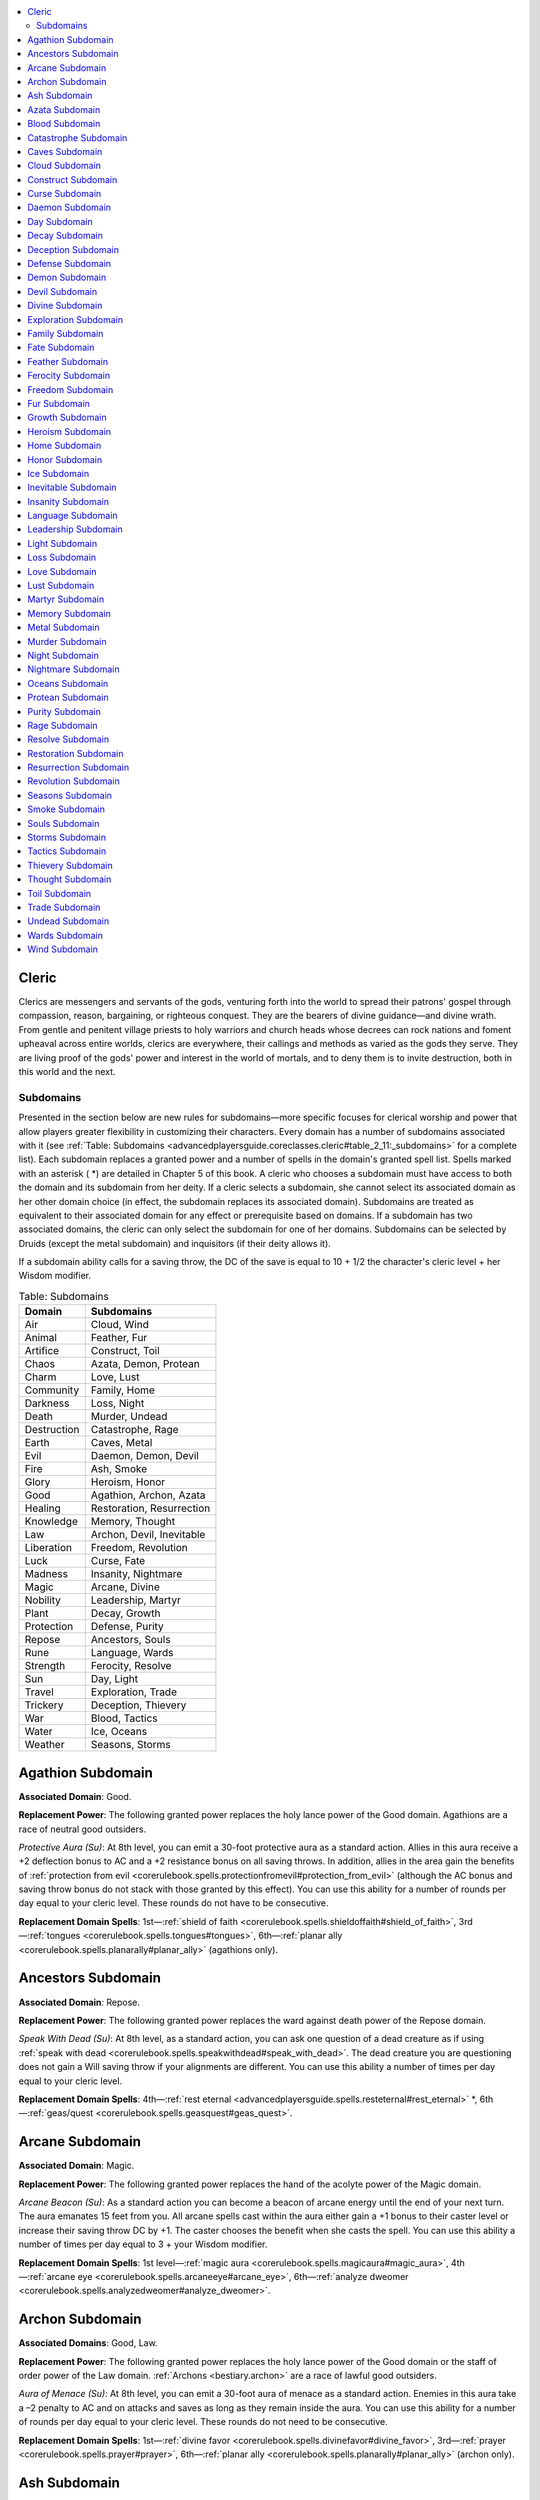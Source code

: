 
.. _`advancedplayersguide.coreclasses.cleric`:

.. contents:: \ 

.. _`advancedplayersguide.coreclasses.cleric#cleric`:

Cleric
*******

Clerics are messengers and servants of the gods, venturing forth into the world to spread their patrons' gospel through compassion, reason, bargaining, or righteous conquest. They are the bearers of divine guidance—and divine wrath. From gentle and penitent village priests to holy warriors and church heads whose decrees can rock nations and foment upheaval across entire worlds, clerics are everywhere, their callings and methods as varied as the gods they serve. They are living proof of the gods' power and interest in the world of mortals, and to deny them is to invite destruction, both in this world and the next.

.. _`advancedplayersguide.coreclasses.cleric#subdomains`:

Subdomains
###########

Presented in the section below are new rules for subdomains—more specific focuses for clerical worship and power that allow players greater flexibility in customizing their characters. Every domain has a number of subdomains associated with it (see :ref:`Table: Subdomains <advancedplayersguide.coreclasses.cleric#table_2_11:_subdomains>`\  for a complete list). Each subdomain replaces a granted power and a number of spells in the domain's granted spell list. Spells marked with an asterisk ( \*) are detailed in Chapter 5 of this book. A cleric who chooses a subdomain must have access to both the domain and its subdomain from her deity. If a cleric selects a subdomain, she cannot select its associated domain as her other domain choice (in effect, the subdomain replaces its associated domain). Subdomains are treated as equivalent to their associated domain for any effect or prerequisite based on domains. If a subdomain has two associated domains, the cleric can only select the subdomain for one of her domains. Subdomains can be selected by Druids (except the metal subdomain) and inquisitors (if their deity allows it).

If a subdomain ability calls for a saving throw, the DC of the save is equal to 10 + 1/2 the character's cleric level + her Wisdom modifier.

.. _`advancedplayersguide.coreclasses.cleric#table_2_11:_subdomains`:

.. list-table:: Table:  Subdomains
   :header-rows: 1
   :class: contrast-reading-table
   :widths: auto

   * - Domain
     - Subdomains
   * - Air
     - Cloud, Wind
   * - Animal
     - Feather, Fur
   * - Artifice
     - Construct, Toil
   * - Chaos
     - Azata, Demon, Protean
   * - Charm
     - Love, Lust
   * - Community
     - Family, Home
   * - Darkness
     - Loss, Night
   * - Death
     - Murder, Undead
   * - Destruction
     - Catastrophe, Rage
   * - Earth
     - Caves, Metal
   * - Evil
     - Daemon, Demon, Devil
   * - Fire
     - Ash, Smoke
   * - Glory
     - Heroism, Honor
   * - Good
     - Agathion, Archon, Azata
   * - Healing
     - Restoration, Resurrection
   * - Knowledge
     - Memory, Thought
   * - Law
     - Archon, Devil, Inevitable
   * - Liberation
     - Freedom, Revolution
   * - Luck
     - Curse, Fate
   * - Madness
     - Insanity, Nightmare
   * - Magic
     - Arcane, Divine
   * - Nobility
     - Leadership, Martyr
   * - Plant
     - Decay, Growth
   * - Protection
     - Defense, Purity
   * - Repose
     - Ancestors, Souls
   * - Rune
     - Language, Wards
   * - Strength
     - Ferocity, Resolve
   * - Sun
     - Day, Light
   * - Travel
     - Exploration, Trade
   * - Trickery
     - Deception, Thievery
   * - War
     - Blood, Tactics
   * - Water
     - Ice, Oceans
   * - Weather
     - Seasons, Storms

.. _`advancedplayersguide.coreclasses.cleric#agathion_subdomain`:

Agathion Subdomain
*******************

\ **Associated Domain**\ : Good.

\ **Replacement Power**\ : The following granted power replaces the holy lance power of the Good domain. Agathions are a race of neutral good outsiders.

.. _`advancedplayersguide.coreclasses.cleric#protective_aura`:

\ *Protective Aura (Su)*\ : At 8th level, you can emit a 30-foot protective aura as a standard action. Allies in this aura receive a +2 deflection bonus to AC and a +2 resistance bonus on all saving throws. In addition, allies in the area gain the benefits of :ref:`protection from evil <corerulebook.spells.protectionfromevil#protection_from_evil>`\  (although the AC bonus and saving throw bonus do not stack with those granted by this effect). You can use this ability for a number of rounds per day equal to your cleric level. These rounds do not have to be consecutive.

\ **Replacement Domain Spells**\ : 1st—:ref:`shield of faith <corerulebook.spells.shieldoffaith#shield_of_faith>`\ , 3rd—:ref:`tongues <corerulebook.spells.tongues#tongues>`\ , 6th—:ref:`planar ally <corerulebook.spells.planarally#planar_ally>`\  (agathions only).

.. _`advancedplayersguide.coreclasses.cleric#ancestors_subdomain`:

Ancestors Subdomain
********************

\ **Associated Domain**\ : Repose.

\ **Replacement Power**\ : The following granted power replaces the ward against death power of the Repose domain.

.. _`advancedplayersguide.coreclasses.cleric#speak_with_dead`:

\ *Speak With Dead (Su)*\ : At 8th level, as a standard action, you can ask one question of a dead creature as if using :ref:`speak with dead <corerulebook.spells.speakwithdead#speak_with_dead>`\ . The dead creature you are questioning does not gain a Will saving throw if your alignments are different. You can use this ability a number of times per day equal to your cleric level.

\ **Replacement Domain Spells**\ : 4th—:ref:`rest eternal <advancedplayersguide.spells.resteternal#rest_eternal>`\  \*, 6th—:ref:`geas/quest <corerulebook.spells.geasquest#geas_quest>`\ .

.. _`advancedplayersguide.coreclasses.cleric#arcane_subdomain`:

Arcane Subdomain
*****************

\ **Associated Domain**\ : Magic.

\ **Replacement Power**\ : The following granted power replaces the hand of the acolyte power of the Magic domain.

.. _`advancedplayersguide.coreclasses.cleric#arcane_beacon`:

\ *Arcane Beacon (Su)*\ : As a standard action you can become a beacon of arcane energy until the end of your next turn. The aura emanates 15 feet from you. All arcane spells cast within the aura either gain a +1 bonus to their caster level or increase their saving throw DC by +1. The caster chooses the benefit when she casts the spell. You can use this ability a number of times per day equal to 3 + your Wisdom modifier. 

\ **Replacement Domain Spells**\ : 1st level—:ref:`magic aura <corerulebook.spells.magicaura#magic_aura>`\ , 4th—:ref:`arcane eye <corerulebook.spells.arcaneeye#arcane_eye>`\ , 6th—:ref:`analyze dweomer <corerulebook.spells.analyzedweomer#analyze_dweomer>`\ .

.. _`advancedplayersguide.coreclasses.cleric#archon_subdomain`:

Archon Subdomain
*****************

\ **Associated Domains**\ : Good, Law.

\ **Replacement Power**\ : The following granted power replaces the holy lance power of the Good domain or the staff of order power of the Law domain. :ref:`Archons <bestiary.archon>`\  are a race of lawful good outsiders.

.. _`advancedplayersguide.coreclasses.cleric#aura_of_menace`:

\ *Aura of Menace (Su)*\ : At 8th level, you can emit a 30-foot aura of menace as a standard action. Enemies in this aura take a –2 penalty to AC and on attacks and saves as long as they remain inside the aura. You can use this ability for a number of rounds per day equal to your cleric level. These rounds do not need to be consecutive.

\ **Replacement Domain Spells**\ : 1st—:ref:`divine favor <corerulebook.spells.divinefavor#divine_favor>`\ , 3rd—:ref:`prayer <corerulebook.spells.prayer#prayer>`\ , 6th—:ref:`planar ally <corerulebook.spells.planarally#planar_ally>`\  (archon only).

.. _`advancedplayersguide.coreclasses.cleric#ash_subdomain`:

Ash Subdomain
**************

\ **Associated Domain**\ : Fire.

\ **Replacement Power**\ : The following granted power replaces the fire resistance power of the Fire domain.

.. _`advancedplayersguide.coreclasses.cleric#wall_of_ashes`:

\ *Wall of Ashes (Su)*\ : At 8th level, you can create a wall of swirling ashes anywhere within 100 feet. This wall is up to 20 feet high and up to 10 feet long per cleric level you possess. The wall of ash blocks line of sight, and any creature passing through it must make a Fortitude save or be blinded for 1d4 rounds. The wall of ash reveals invisible creatures that are inside it or adjacent to it, although they become invisible again if they move away from the wall. You can use this ability for a number of minutes per day equal to your cleric level, but these minutes do not need to be consecutive.

\ **Replacement Domain Spells**\ : 7th—:ref:`disintegrate <corerulebook.spells.disintegrate#disintegrate>`\ , 9th—:ref:`fiery body <advancedplayersguide.spells.fierybody#fiery_body>`\  \*.

.. _`advancedplayersguide.coreclasses.cleric#azata_subdomain`:

Azata Subdomain
****************

\ **Associated Domains**\ : Chaos, Good.

\ **Replacement Power**\ : The following granted power replaces the touch of chaos power of the Chaos domain or the touch of good power of the Good domain. :ref:`Azatas <bestiary.azata>`\  are a race of chaotic good outsiders.

.. _`advancedplayersguide.coreclasses.cleric#elysiums_call`:

\ *Elysium's Call (Su)*\ : With a touch, you can imbue creatures with the spirit of Elysium, lifting their spirits and freeing them from bonds. The creatures touched can immediately reroll any failed saving throws against spells and spell-like abilities of the enchantment (charm) and enchantment (compulsion) subschools. In addition, targets receive a +2 sacred bonus on such saving throws and a +2 sacred bonus on CMB checks to escape a grapple. Finally, targets can ignore up to 5 feet of difficult terrain each round, as if they had the :ref:`Nimble Moves <corerulebook.feats#nimble_moves>`\  feat. These bonuses last for a number of rounds equal to 1/2 your cleric level (minimum 1), although the saving throw reroll only applies when the creature is touched. You can use this ability for a number of rounds per day equal to 3 + your Wisdom modifier. 

\ **Replacement Domain Spells**\ : 1st—:ref:`expeditious retreat <corerulebook.spells.expeditiousretreat#expeditious_retreat>`\ , 3rd—:ref:`fly <corerulebook.spells.fly>`\ , 6th—:ref:`planar ally <corerulebook.spells.planarally#planar_ally>`\  (azata only).

.. _`advancedplayersguide.coreclasses.cleric#blood_subdomain`:

Blood Subdomain
****************

\ **Associated Domain**\ : War.

\ **Replacement Power**\ : The following granted power replaces the weapon master power of the War domain.

.. _`advancedplayersguide.coreclasses.cleric#wounding_blade`:

:ref:`Wounding <corerulebook.magicitems.weapons#wounding>`\  Blade (Su): At 8th level, you can give a weapon that you touch the :ref:`wounding <corerulebook.magicitems.weapons#wounding>`\  special weapon quality for a number of rounds equal to 1/2 your cleric level. You can use this ability once per day at 8th level, and an additional time per day for every four levels beyond 8th.

\ **Replacement Domain Spells**\ : 3rd—:ref:`vampiric touch <corerulebook.spells.vampirictouch#vampiric_touch>`\ , 5th—:ref:`wall of thorns <corerulebook.spells.wallofthorns#wall_of_thorns>`\ , 7th—:ref:`inflict serious wounds (mass) <corerulebook.spells.inflictseriouswounds#inflict_serious_wounds_mass>`\ .

.. _`advancedplayersguide.coreclasses.cleric#catastrophe_subdomain`:

Catastrophe Subdomain
**********************

\ **Associated Domain**\ : Destruction.

\ **Replacement Power**\ : The following granted power replaces the destructive aura power of the Destruction domain.

.. _`advancedplayersguide.coreclasses.cleric#deadly_weather`:

\ *Deadly Weather (Su)*\ : At 8th level, you can unleash a furious call to the heavens, summoning forth an ever-changing storm of destruction for a number of rounds per day equal to your cleric level. This storm has a radius of 5 feet per cleric level. Each round, the storm has one of the following effects: driving rain (–4 on all :ref:`Perception <corerulebook.skills.perception#perception>`\  checks and ranged attack rolls), howling winds (–8 on :ref:`Fly <corerulebook.skills.fly#fly>`\  skill checks and ranged attack rolls), heavy snow (all terrain is considered difficult), or lightning bolt (as :ref:`call lightning <corerulebook.spells.calllightning#call_lightning>`\ ). Other effects depending on the weather might also apply (at the GM's discretion). You choose which effect takes place each round, but no effect may be repeated on the following round. These rounds do not need to be consecutive.

\ **Replacement Domain Spells**\ : 2nd—:ref:`gust of wind <corerulebook.spells.gustofwind#gust_of_wind>`\ , 3rd—:ref:`call lightning <corerulebook.spells.calllightning#call_lightning>`\ , 7th—:ref:`control weather <corerulebook.spells.controlweather#control_weather>`\ .

.. _`advancedplayersguide.coreclasses.cleric#caves_subdomain`:

Caves Subdomain
****************

\ **Associated Domain**\ : Earth.

\ **Replacement Power**\ : The following granted power replaces the acid resistance power of the Earth domain.

.. _`advancedplayersguide.coreclasses.cleric#tunnel_runner`:

\ *Tunnel Runner (Su)*\ : At 8th level, you can move through tunnels and caves with ease. Activating this ability is a standard action. You can move across any stone surface as if under the effects of :ref:`spider climb <corerulebook.spells.spiderclimb#spider_climb>`\ . You can also see very well in darkness, gaining darkvision out to a range of 60 feet. If you already possess darkvision, extend the range by 60 feet. While underground, you also gain an insight bonus equal to your cleric level on :ref:`Stealth <corerulebook.skills.stealth#stealth>`\  skill checks and an insight bonus equal to your Wisdom modifier on initiative checks. You can use this ability for 1 minute per day per cleric level you possess. These minutes do not need to be consecutive, but they must be spent in 1-minute increments.

\ **Replacement Domain Spells**\ : 2nd—:ref:`create pit \ <advancedplayersguide.spells.createpit#create_pit>`\ , 3rd—:ref:`spiked pit <advancedplayersguide.spells.spikedpit#spiked_pit>`\  \*, 6th—:ref:`hungry pit \ <advancedplayersguide.spells.hungrypit#hungry_pit>`\ . 

.. _`advancedplayersguide.coreclasses.cleric#cloud_subdomain`:

Cloud Subdomain
****************

\ **Associated Domain**\ : Air.

\ **Replacement Power**\ : The following granted power replaces the electricity resistance power of the Air domain.

.. _`advancedplayersguide.coreclasses.cleric#thundercloud`:

\ *Thundercloud (Su)*\ : At 8th level, you can, as a standard action, summon a storm cloud. This power functions as :ref:`fog cloud <corerulebook.spells.fogcloud>`\  except that creatures inside the cloud are deafened and take 2d6 points of electricity damage each round from the flashes of thunder and lightning. Once created, you can concentrate on the cloud to move it up to 30 feet each round. You can use this ability for a number of rounds per day equal to your cleric level. These rounds do not need to be consecutive.

\ **Replacement Domain Spells**\ : 4th—:ref:`solid fog <corerulebook.spells.solidfog#solid_fog>`\ , 9th—:ref:`storm of vengeance <corerulebook.spells.stormofvengeance#storm_of_vengeance>`\ .

.. _`advancedplayersguide.coreclasses.cleric#construct_subdomain`:

Construct Subdomain
********************

\ **Associated Domain**\ : Artifice.

\ **Replacement Power**\ : The following granted power replaces the dancing weapon power of the Artifice domain.

.. _`advancedplayersguide.coreclasses.cleric#animate_servant`:

\ *Animate Servant (Su)*\ : At 8th level, as a standard action, you can give life to inanimate objects. This ability functions as :ref:`animate objects <corerulebook.spells.animateobjects#animate_objects>`\  using your cleric level as the caster level. You can use this ability once per day at 8th level, and one additional time per day for every four levels beyond 8th.

\ **Replacement Domain Spells**\ : 7th—:ref:`limited wish <corerulebook.spells.limitedwish#limited_wish>`\ , 8th—:ref:`polymorph any object <corerulebook.spells.polymorphanyobject#polymorph_any_object>`\ . 

.. _`advancedplayersguide.coreclasses.cleric#curse_subdomain`:

Curse Subdomain
****************

\ **Associated Domain**\ : Luck.

\ **Replacement Power**\ : The following granted power replaces the bit of luck power of the Luck domain.

.. _`advancedplayersguide.coreclasses.cleric#malign_eye`:

\ *Malign Eye (Su)*\ : As a standard action, you can afflict one target within 30 feet with your malign eye, causing it to take a –2 penalty on all saving throws against your spells. The effect lasts for 1 minute or until the target hits you with an attack. You can use this ability for a number of times per day equal to 3 + your Wisdom modifier.

\ **Replacement Domain Spells**\ : 1st level—:ref:`bane <corerulebook.magicitems.weapons#weapons_bane>`\ , 3rd—:ref:`bestow curse <corerulebook.spells.bestowcurse#bestow_curse>`\ , 6th—:ref:`eyebite <corerulebook.spells.eyebite#eyebite>`\ .

.. _`advancedplayersguide.coreclasses.cleric#daemon_subdomain`:

Daemon Subdomain
*****************

\ **Associated Domain**\ : Evil.

\ **Replacement Power**\ : The following granted power replaces the scythe of evil power of the Evil domain. Daemons are a race of neutral evil outsiders.

.. _`advancedplayersguide.coreclasses.cleric#whispering_evil`:

\ *Whispering Evil (Su)*\ : At 8th level, as a standard action, you can whisper a hypnotizing litany of empty promises. Each enemy within a 30-foot emanation that can hear you must succeed on a Will saving throw or become fascinated for as long as you continue the litany. You can use this power a number of rounds per day equal to your cleric level, but these rounds do not need to be consecutive. This is a mind-affecting effect. 

\ **Replacement Domain Spells**\ : 1st—:ref:`cause fear <corerulebook.spells.causefear#cause_fear>`\ , 3rd—:ref:`vampiric touch <corerulebook.spells.vampirictouch#vampiric_touch>`\ , 6th—:ref:`planar binding <corerulebook.spells.planarbinding#planar_binding>`\  (daemons only).

.. _`advancedplayersguide.coreclasses.cleric#day_subdomain`:

Day Subdomain
**************

\ **Associated Domain**\ : Sun.

\ **Replacement Power**\ : The following granted power replaces the nimbus of light power of the Sun domain.

.. _`advancedplayersguide.coreclasses.cleric#days_resurgence`:

\ *Day's Resurgence (Su)*\ : At 8th level, you can restore a single creature as if it had just completed 8 hours of rest. It takes 10 minutes to use this power. If the use of this power is disrupted, it must be restarted, but it is not lost. At the end of the 10 minutes, a single willing creature that you have touched regains hit points as if it had rested for the night and may make new saving throws against effects that require a save once per day. The target does not suffer any negative effects if such saving throws are failed, but success counts toward removing the affliction (if possible). This ability does not allow a target to prepare spells an additional time per day. You can use this ability once per day at 8th level, plus one additional time per day for every 2 levels beyond 8th. 

\ **Replacement Domain Spells**\ : 2nd level—:ref:`continual flame <corerulebook.spells.continualflame#continual_flame>`\ , 3rd—:ref:`daylight <corerulebook.spells.daylight#daylight>`\ .

.. _`advancedplayersguide.coreclasses.cleric#decay_subdomain`:

Decay Subdomain
****************

\ **Associated Domain**\ : Plant.

\ **Replacement Power**\ : The following granted power replaces the bramble armor power of the Plant domain.

.. _`advancedplayersguide.coreclasses.cleric#aura_of_decay`:

\ *Aura of Decay (Su)*\ : At 8th level, you can emit a 30-foot aura of decay as a standard action. Living creatures in this aura (except you) take 1d6 points of damage per round as their flesh rots. They also take a cumulative –1 penalty to Strength each round they remain in the aura. Once outside the aura, the penalty fades at the rate of –1 per round, but it begins building again if they reenter the aura. Plant creatures take 2d6 points of damage per round. You can use this ability for a number of rounds per day equal to your cleric level. These rounds do not need to be consecutive.

\ **Replacement Domain Spells**\ : 3rd—:ref:`contagion <corerulebook.spells.contagion#contagion>`\ , 4th—:ref:`poison <corerulebook.spells.poison#poison>`\ , 6th—:ref:`harm <corerulebook.spells.harm#harm>`\ .

.. _`advancedplayersguide.coreclasses.cleric#deception_subdomain`:

Deception Subdomain
********************

\ **Associated Domain**\ : Trickery.

\ **Replacement Power**\ : The following granted power replaces the copycat power of the Trickery domain.

.. _`advancedplayersguide.coreclasses.cleric#sudden_shift`:

\ *Sudden Shift (Sp)*\ : In the blink of an eye, you can appear somewhere else. As an immediate action, after you are missed by a melee attack, you can teleport up to 10 feet to a space that you can see. This space must be inside the reach of the creature that attacked you. You can use this power a number of times each day equal to 3 + your Wisdom modifier.

\ **Replacement Domain Spells**\ : 2nd—:ref:`mirror image <corerulebook.spells.mirrorimage#mirror_image>`\ , 7th—:ref:`project image <corerulebook.spells.projectimage#project_image>`\ . 

.. _`advancedplayersguide.coreclasses.cleric#defense_subdomain`:

Defense Subdomain
******************

\ **Associated Domain**\ : Protection.

\ **Replacement Power**\ : The following granted power replaces the resistant touch power of the Protection domain.

.. _`advancedplayersguide.coreclasses.cleric#deflection_aura`:

:ref:`Deflection <advancedplayersguide.spells.deflection#deflection>`\  Aura (Su): Once each day, you can emit a 20-foot aura for a number of rounds equal to your cleric level. Allies within the aura gain a +2 deflection bonus to AC and combat maneuver defense. 

\ **Replacement Domain Spells**\ : 1st—:ref:`shield <corerulebook.spells.shield#shield>`\ , 2nd—:ref:`barkskin <corerulebook.spells.barkskin#barkskin>`\ , 7th—:ref:`deflection <advancedplayersguide.spells.deflection#deflection>`\  \*\ *.*

.. _`advancedplayersguide.coreclasses.cleric#demon_subdomain`:

Demon Subdomain
****************

\ **Associated Domains**\ : Chaos, Evil.

\ **Replacement Power**\ : The following granted power replaces the touch of chaos power of the Chaos domain or the touch of evil power of the Evil domain. :ref:`Demons <bestiary.demon>`\  are a race of chaotic evil outsiders.

.. _`advancedplayersguide.coreclasses.cleric#fury_of_the_abyss`:

\ *Fury of the Abyss (Su)*\ : As a swift action, you can give yourself an enhancement bonus equal to 1/2 your cleric level (minimum +1) on melee attacks, melee damage rolls, and combat maneuver checks. This bonus lasts for 1 round. During this round, you take a –2 penalty to AC. You can use this ability for a number of times per day equal to 3 + your Wisdom modifier.

\ **Replacement Domain Spells**\ : 1st—:ref:`doom <corerulebook.spells.doom#doom>`\ , 3rd—:ref:`rage <corerulebook.spells.rage#rage>`\ , 6th—:ref:`planar binding <corerulebook.spells.planarbinding#planar_binding>`\  (demons only).

.. _`advancedplayersguide.coreclasses.cleric#devil_subdomain`:

Devil Subdomain
****************

\ **Associated Domains**\ : Evil, Law.

\ **Replacement Power**\ : The following granted power replaces the touch of evil power of the Evil domain or the touch of law power of the Law domain. :ref:`Devils <bestiary.devil>`\  are a race of lawful evil outsiders.

.. _`advancedplayersguide.coreclasses.cleric#hells_corruption`:

\ *Hell's Corruption (Su)*\ : You can cause a creature to become more susceptible to corruption as a melee touch attack. Creatures touched take a –2 penalty on all saving throws and must roll all opposed skill checks twice, taking the worse result. This effect lasts for a number of rounds equal to 1/2 your cleric level (minimum 1). You can use this ability for a number of times per day equal to 3 + your Wisdom modifier.

\ **Replacement Domain Spells**\ : 1st—:ref:`command <corerulebook.spells.command#command>`\ , 3rd—:ref:`suggestion <corerulebook.spells.suggestion#suggestion>`\ , 6th—:ref:`planar binding <corerulebook.spells.planarbinding#planar_binding>`\  (devils only). 

.. _`advancedplayersguide.coreclasses.cleric#divine_subdomain`:

Divine Subdomain
*****************

\ **Associated Domain**\ : Magic.

\ **Replacement Power**\ : The following granted power replaces the hand of the acolyte power of the Magic domain.

.. _`advancedplayersguide.coreclasses.cleric#divine_vessel`:

\ *Divine Vessel (Su)*\ : Whenever you are the target of a divine spell, you can, as a swift action, grant each ally within 15 feet of you a divine boon. This boon grants a +2 bonus on the next attack roll, skill check, or ability check made before the end of their next turn. You can use this ability a number of times per day equal to 3 + your Wisdom modifier.

\ **Replacement Domain Spells**\ : 2nd level—:ref:`bless water <corerulebook.spells.blesswater#bless_water>`\ , 5th—:ref:`cleanse \ <advancedplayersguide.spells.cleanse#cleanse>`\ , 7th—:ref:`resurrection <corerulebook.spells.resurrection#resurrection>`\ , 9th—:ref:`miracle <corerulebook.spells.miracle#miracle>`\ .

.. _`advancedplayersguide.coreclasses.cleric#exploration_subdomain`:

Exploration Subdomain
**********************

\ **Associated Domain**\ : Travel.

\ **Replacement Power**\ : The following granted power replaces the agile feet power of the Travel domain.

.. _`advancedplayersguide.coreclasses.cleric#door_sight`:

\ *Door Sight (Su)*\ : You can lay your hand upon any surface and see what is on the other side, as if using \ *clairvoyance*\ . Using this power takes 1 minute, during which time you must be touching the surface you want to see through. You can keep looking for as long as 10 minutes with each use of this power, but must touch the surface and take no other action the entire time. The surface cannot be thicker than 6 inches plus 1 inch per cleric level you possess. You can use this power a number of times per day equal to 3 + your Wisdom modifier.

\ **Replacement Domain Spells**\ : 1st—:ref:`expeditious retreat <corerulebook.spells.expeditiousretreat#expeditious_retreat>`\ , 4th—:ref:`locate creature <corerulebook.spells.locatecreature#locate_creature>`\ , 9th—:ref:`world wave \ <advancedplayersguide.spells.worldwave#world_wave>`\ .

.. _`advancedplayersguide.coreclasses.cleric#family_subdomain`:

Family Subdomain
*****************

\ **Associated Domain**\ : Community.

\ **Replacement Power**\ : The following power replaces the calming touch power of the Community domain.

.. _`advancedplayersguide.coreclasses.cleric#binding_ties`:

:ref:`Binding <corerulebook.spells.binding#binding>`\  Ties (Su): As a standard action, you can touch an ally and remove one condition affecting the ally by transferring it to yourself. This transfer lasts a number of rounds equal to your cleric level, but you can end it as a free action on your turn. At the end of this effect, the condition reverts to the original creature, unless it has ended or is removed by another effect. While this power is in use, the target is immune to the transferred condition. You can use this ability a number of times per day equal to 3 + your Wisdom modifier.

\ **Replacement Domain Spells**\ : 2nd—:ref:`calm emotions <corerulebook.spells.calmemotions#calm_emotions>`\ , 3rd—:ref:`create food and water <corerulebook.spells.createfoodandwater#create_food_and_water>`\ . 

.. _`advancedplayersguide.coreclasses.cleric#fate_subdomain`:

Fate Subdomain
***************

\ **Associated Domain**\ : Luck.

\ **Replacement Power**\ : The following granted power replaces the good fortune power of the Luck domain.

.. _`advancedplayersguide.coreclasses.cleric#tugging_strands`:

\ *Tugging Strands (Su)*\ : At 8th level, you can force a creature within line of sight to reroll any one roll that it has just made before the result of the roll is revealed. The result of the reroll must be taken, even if it is worse than the original roll. You can use this ability once per day at 8th level, and one additional time per day for every 6 levels beyond 8th.

\ **Replacement Domain Spells**\ : 2nd—:ref:`augury <corerulebook.spells.augury#augury>`\ , 3rd—:ref:`borrow fortune <advancedplayersguide.spells.borrowfortune#borrow_fortune>`\  \*.

.. _`advancedplayersguide.coreclasses.cleric#feather_subdomain`:

Feather Subdomain
******************

\ **Associated Domain**\ : Animal.

Add :ref:`Fly <corerulebook.skills.fly#fly>`\  to your list of class skills. In addition, whenever you cast a spell that grants you a fly speed, your maneuverability increases by one step (up to perfect).

\ **Replacement Power**\ : The following granted power replaces the speak with animals power of the Animal domain.

.. _`advancedplayersguide.coreclasses.cleric#eyes_of_the_hawk`:

\ *Eyes of the Hawk (Ex)*\ : You gain a racial bonus on :ref:`Perception <corerulebook.skills.perception#perception>`\  checks equal to 1/2 your cleric level (minimum +1). In addition, if you can act during a surprise round, you receive a +2 racial bonus on your Initiative check.

\ **Replacement Domain Spells**\ : 2nd—:ref:`feather fall <corerulebook.spells.featherfall#feather_fall>`\ , 3rd—:ref:`fly <corerulebook.spells.fly>`\ , 6th—:ref:`fly (mass) \ <advancedplayersguide.spells.fly#fly_mass>`\ .

.. _`advancedplayersguide.coreclasses.cleric#ferocity_subdomain`:

Ferocity Subdomain
*******************

\ **Associated Domain**\ : Strength.

\ **Replacement Power**\ : The following granted power replaces the strength surge power of the Strength domain.

.. _`advancedplayersguide.coreclasses.cleric#ferocious_strike`:

\ *Ferocious Strike (Su)*\ : Whenever you make a melee attack, you can designate that attack as a ferocious strike. If the attack hits, it deals additional damage equal to 1/2 your cleric level (minimum +1). You can use this ability a number of times per day equal to 3 + your Wisdom modifier. 

\ **Replacement Domain Spells**\ : 3rd—:ref:`rage <corerulebook.spells.rage#rage>`\ , 6th—:ref:`bull's strength (mass) <corerulebook.spells.bullsstrength#bull_s_strength_mass>`\ .

.. _`advancedplayersguide.coreclasses.cleric#freedom_subdomain`:

Freedom Subdomain
******************

\ **Associated Domain**\ : Liberation.

\ **Replacement Power**\ : The following granted power replaces the liberation power of the Liberation domain.

.. _`advancedplayersguide.coreclasses.cleric#libertys_blessing`:

\ *Liberty's Blessing (Sp)*\ : You touch a willing creature as a standard action, granting it a boon. A creature with this boon can, as a swift action, make a saving throw against a single spell or effect it is suffering from that grants a save. The DC of the saving throw is equal to the original DC of the spell or effect. If the saving throw is successful, the effect ends. This boon lasts for 1 minute or until successfully used to remove a spell or effect, whichever duration is shorter. You can use this ability for a number of times equal to 3 + your Wisdom modifier.

\ **Replacement Domain Spells**\ : 1st—:ref:`sanctuary <corerulebook.spells.sanctuary#sanctuary>`\ , 5th—:ref:`plane shift <corerulebook.spells.planeshift#plane_shift>`\ .

.. _`advancedplayersguide.coreclasses.cleric#fur_subdomain`:

Fur Subdomain
**************

\ **Associated Domain**\ : Animal.

\ **Replacement Power**\ : The following granted power replaces the speak with animals power of the Animal domain.

.. _`advancedplayersguide.coreclasses.cleric#predators_grace`:

Predator's :ref:`Grace <advancedplayersguide.spells.grace#grace>`\  (Su): You can, as a swift action, grant yourself a +10-foot bonus to your base speed for 1 round. This bonus increases by 5 feet for every 5 cleric levels you possess. In addition, you gain low-light vision for 1 round. If you already possess low-light vision, the range of your sight becomes three times that of a human in dim light for 1 round. You can use this ability a number of times per day equal to 3 + your Wisdom modifier.

\ **Replacement Domain Spells**\ : 1st—:ref:`magic fang <corerulebook.spells.magicfang#magic_fang>`\ , 3rd—:ref:`beast shape I <corerulebook.spells.beastshape#beast_shape_i>`\  (animals only). 

.. _`advancedplayersguide.coreclasses.cleric#growth_subdomain`:

Growth Subdomain
*****************

\ **Associated Domain**\ : Plant.

\ **Replacement Power**\ : The following granted power replaces the wooden fist power of the Plant domain.

.. _`advancedplayersguide.coreclasses.cleric#enlarge`:

\ *Enlarge (Su)*\ : As a swift action you can enlarge yourself for 1 round, as if you were the target of the :ref:`enlarge person <corerulebook.spells.enlargeperson#enlarge_person>`\  spell. You can use this ability a number of times per day equal to 3 + your Wisdom modifier.

\ **Replacement Domain Spells**\ : 1st—:ref:`enlarge person <corerulebook.spells.enlargeperson#enlarge_person>`\ , 5th—:ref:`righteous might <corerulebook.spells.righteousmight#righteous_might>`\ .

.. _`advancedplayersguide.coreclasses.cleric#heroism_subdomain`:

Heroism Subdomain
******************

\ **Associated Domain**\ : Glory.

\ **Replacement Power**\ : The following granted power replaces the divine presence power of the Glory domain.

.. _`advancedplayersguide.coreclasses.cleric#aura_of_heroism`:

Aura of :ref:`Heroism <corerulebook.spells.heroism#heroism>`\  (Su): At 8th level, you can emit a 30-foot aura of heroism for a number of rounds per day equal to your cleric level. Using this ability is a swift action. Allies in the area are treated as if they were under the effects of :ref:`heroism <corerulebook.spells.heroism#heroism>`\ . These rounds do not need to be consecutive.

\ **Replacement Domain Spells**\ : 3rd—:ref:`heroism <corerulebook.spells.heroism#heroism>`\ , 6th—:ref:`heroism (greater) <corerulebook.spells.heroism#heroism_greater>`\ .

.. _`advancedplayersguide.coreclasses.cleric#home_subdomain`:

Home Subdomain
***************

\ **Associated Domain**\ : Community.

\ **Replacement Power**\ : The following granted power replaces the unity power of the Community domain.

.. _`advancedplayersguide.coreclasses.cleric#guarded_hearth`:

\ *Guarded Hearth (Su)*\ : At 8th level, you can create a ward that protects a specified area. Creating this ward takes 10 minutes of uninterrupted work. This ward has a maximum radius of 5 feet per 2 cleric levels you possess. When the ward is completed, you designate any number of creatures inside its area. Should any other creature enter the warded area, all of the selected creatures are immediately alerted (and awoken if they were asleep). The designated creatures also receive a sacred bonus equal to your Wisdom modifier on all saving throws and attack rolls while inside the warded area. This ward immediately ends if you leave the area. The ward lasts for 1 hour per cleric level. You can use this ability once per day.

\ **Replacement Domain Spells**\ : 1st—:ref:`alarm <corerulebook.spells.alarm#alarm>`\ , 3rd—:ref:`glyph of warding <corerulebook.spells.glyphofwarding#glyph_of_warding>`\ , 7th—:ref:`guards and wards <corerulebook.spells.guardsandwards#guards_and_wards>`\ .

.. _`advancedplayersguide.coreclasses.cleric#honor_subdomain`:

Honor Subdomain
****************

\ **Associated Domain**\ : Glory.

\ **Replacement Power**\ : The following granted power replaces the touch of glory power of the Glory domain.

.. _`advancedplayersguide.coreclasses.cleric#honor_bound`:

\ *Honor Bound (Su)*\ : With a touch, you can remind a creature of its duties and responsibilities, granting it a new saving throw against each enchantment (charm) or enchantment (compulsion) effect that currently affects it. If the saving throw is successful, the enchantment effect is ended. This power only affects effects that allow a save. If you fail a save against such an effect, you can use this ability as an immediate action to grant yourself an additional save. Once the target (either you or a touched creature) has made one additional save per effect, this ability has no further effect on that particular enchantment effect. You can use this ability a number of times per day equal to 3 + your Wisdom modifier.

\ **Replacement Domain Spells**\ : 2nd—:ref:`zone of truth <corerulebook.spells.zoneoftruth#zone_of_truth>`\ , 6th—:ref:`geas/quest <corerulebook.spells.geasquest#geas_quest>`\ .

.. _`advancedplayersguide.coreclasses.cleric#ice_subdomain`:

Ice Subdomain
**************

\ **Associated Domain**\ : Water.

\ **Replacement Power**\ : The following granted power replaces the cold resistance power of the Water domain.

.. _`advancedplayersguide.coreclasses.cleric#body_of_ice`:

\ *Body of Ice (Su)*\ : At 8th level, you can transmute your body and equipment to ice for a period of time. It takes a standard action to take on the form of ice, and you can end the transmutation with a free action on your turn. When you take on the form of ice, you are immune to cold and have DR 5/—, but you take twice the normal amount of damage from fire. You can take on the form of ice for a number of rounds per day equal to your cleric level. The rounds need not be consecutive.

\ **Replacement Domain Spells**\ : 7th—:ref:`freezing sphere <corerulebook.spells.freezingsphere#freezing_sphere>`\ , 9th—:ref:`polar ray <corerulebook.spells.polarray#polar_ray>`\ .

.. _`advancedplayersguide.coreclasses.cleric#inevitable_subdomain`:

Inevitable Subdomain
*********************

\ **Associated Domain**\ : Law.

\ **Replacement Power**\ : The following granted power replaces the touch of law power of the Law domain. Inevitables are a race of lawful neutral outsiders.

.. _`advancedplayersguide.coreclasses.cleric#command`:

:ref:`Command <corerulebook.spells.command#command>`\  (Su): As a standard action, you can give a creature an emotionless yet undeniable order, as per the spell :ref:`command <corerulebook.spells.command#command>`\ . A Will save negates this effect. You cannot target a creature more than once per day with this ability. You can use this ability a number of times per day equal to 3 + your Wisdom modifier. 

\ **Replacement Domain Spells**\ : 3rd—:ref:`command undead <corerulebook.spells.commandundead#command_undead>`\ , 5th—:ref:`command (greater) <corerulebook.spells.command#command_greater>`\ , 6th—:ref:`planar binding <corerulebook.spells.planarbinding#planar_binding>`\  (inevitables only).

.. _`advancedplayersguide.coreclasses.cleric#insanity_subdomain`:

Insanity Subdomain
*******************

\ **Associated Domain**\ : Madness.

\ **Replacement Power**\ : The following granted power replaces the visions of madness power of the Madness domain.

.. _`advancedplayersguide.coreclasses.cleric#insane_focus`:

\ *Insane Focus (Su)*\ : You can touch a willing creature as a standard action, granting it a +4 bonus on all saving throws made against mind-affecting effects and immunity to confusion. This bonus lasts for 1 minute. If the creature fails a saving throw against a mind-affecting effect during this period, it loses its immunity to confusion and is immediately confused for one round. You can use this ability a number of times per day equal to 3 + your Wisdom modifier.

\ **Replacement Domain Spells**\ : 4th—:ref:`moonstruck <advancedplayersguide.spells.moonstruck#moonstruck>`\  \*, 6th—:ref:`phantasmal web <advancedplayersguide.spells.phantasmalweb#phantasmal_web>`\  \*\ *.*

.. _`advancedplayersguide.coreclasses.cleric#language_subdomain`:

Language Subdomain
*******************

\ **Associated Domain**\ : Rune.

\ **Replacement Power**\ : The following granted power replaces the spell rune power of the Rune domain.

.. _`advancedplayersguide.coreclasses.cleric#rune_shift`:

\ *Rune Shift (Su)*\ : At 6th level, as a swift action, you can change the location of one of your blast runes. The rune must be within 30 feet. You can place the blast rune in any square adjacent to you, including one occupied by another creature. 

\ **Replacement Domain Spells**\ : 1st—:ref:`comprehend languages <corerulebook.spells.comprehendlanguages#comprehend_languages>`\ , 2nd—:ref:`share language <advancedplayersguide.spells.sharelanguage#share_language>`\  \*, 3rd—:ref:`tongues <corerulebook.spells.tongues#tongues>`\ , 5th—:ref:`telepathic bond <corerulebook.spells.telepathicbond#telepathic_bond>`\ .

.. _`advancedplayersguide.coreclasses.cleric#leadership_subdomain`:

Leadership Subdomain
*********************

\ **Associated Domain**\ : Nobility.

\ **Replacement Power**\ : The following granted power replaces the inspiring word power of the Nobility domain.

.. _`advancedplayersguide.coreclasses.cleric#inspiring_command`:

Inspiring :ref:`Command <corerulebook.spells.command#command>`\  (Su): As a standard action, you can issue an inspiring command to your allies. The inspiring command affects one ally plus one additional ally for every three cleric levels you possess, who must all be within 30 feet of you. Affected allies gain a +2 insight bonus on attack rolls, AC, combat maneuver defense, and skill checks for 1 round. This is a language-dependent mind-affecting effect.

\ **Replacement Domain Spells**\ : 1st level—:ref:`bless <corerulebook.spells.bless#bless>`\ , 3rd—:ref:`prayer <corerulebook.spells.prayer#prayer>`\ , 6th—:ref:`brilliant inspiration <advancedplayersguide.spells.brilliantinspiration#brilliant_inspiration>`\  \*\ *.*

.. _`advancedplayersguide.coreclasses.cleric#light_subdomain`:

Light Subdomain
****************

\ **Associated Domain**\ : Sun.

\ **Replacement Power**\ : The following granted power replaces the sun's blessing power of the Sun domain.

.. _`advancedplayersguide.coreclasses.cleric#blinding_flash`:

:ref:`Blinding <corerulebook.magicitems.armor#armor_blinding>`\  Flash (Su): As a standard action, you can emit a flash of light from your holy symbol or divine focus. The most powerful light emanates out 20 feet from you. Creatures with fewer Hit Dice than your cleric level within this area are blinded for 1d4 rounds unless they succeed at a Fortitude save. All creatures in this area are dazzled for a number of rounds equal to 1/2 your cleric level (minimum 1). You can use this ability a number of times per day equal to 3 + your Wisdom modifier

\ **Replacement Domain Spells**\ : 1st—:ref:`faerie fire <corerulebook.spells.faeriefire#faerie_fire>`\ , 3rd—:ref:`daylight <corerulebook.spells.daylight#daylight>`\ .

.. _`advancedplayersguide.coreclasses.cleric#loss_subdomain`:

Loss Subdomain
***************

\ **Associated Domain**\ : Darkness.

\ **Replacement Power**\ : The following granted power replaces the eyes of darkness power of the Darkness domain.

.. _`advancedplayersguide.coreclasses.cleric#aura_of_forgetfulness`:

\ *Aura of Forgetfulness (Su)*\ : At 8th level, you can emit a 30-foot aura of forgetfulness for a number of rounds per day equal to your cleric level. Creatures you target in this area must make a Will save or have no memory of any time spent inside the area. In addition, spellcasters in the area lose one prepared spell or available spell slot per round spent in the area, starting with 1st-level spells and going up through higher-level spells. Spellcasters are allowed a save each round to negate this loss (this save is separate from the memory loss save). These rounds do not need to be consecutive.

\ **Replacement Domain Spells**\ : 5th—:ref:`enervation <corerulebook.spells.enervation#enervation>`\ , 6th—:ref:`modify memory <corerulebook.spells.modifymemory#modify_memory>`\ , 9th—:ref:`energy drain <corerulebook.spells.energydrain#energy_drain>`\ .

.. _`advancedplayersguide.coreclasses.cleric#love_subdomain`:

Love Subdomain
***************

\ **Associated Domain**\ : Charm.

\ **Replacement Power**\ : The following granted power replaces the dazing touch power of the Charm domain.

.. _`advancedplayersguide.coreclasses.cleric#adoration`:

\ *Adoration (Su)*\ : As an immediate action, you can attempt to thwart a melee or ranged attack that targets you. This ability functions as :ref:`sanctuary <corerulebook.spells.sanctuary#sanctuary>`\ , but only against one individual attack. You must use the ability after the attack is declared but before the roll is made. The creature attacking you receives a Will save to negate this effect. If a creature has more than one attack, this ability only affects one of the attacks. You can use the ability a number of times per day equal to 3 + your Wisdom modifier. This is a mind-affecting effect.

\ **Replacement Domain Spells**\ : 2nd—:ref:`enthrall <corerulebook.spells.enthrall#enthrall>`\ , 8th—:ref:`euphoric tranquility <advancedplayersguide.spells.euphorictranquility#euphoric_tranquility>`\  \*. 

.. _`advancedplayersguide.coreclasses.cleric#lust_subdomain`:

Lust Subdomain
***************

\ **Associated Domain**\ : Charm.

\ **Replacement Power**\ : The following granted power replaces the charming smile power of the Charm domain.

.. _`advancedplayersguide.coreclasses.cleric#anything_to_please`:

\ *Anything to Please (Su)*\ : At 8th level, you can compel a creature within 30 feet to attempt to please you as a standard action. The creature receives a Will save to negate this affect. If the save fails, the creature attacks your enemies for 1 round, gives you its most valuable item, or drops prone at your feet and grovels for 1d4 rounds (GM's choice). You can use this ability once per day at 8th level and one additional time per day for every four levels beyond 8th. This is a mind-affecting effect.

\ **Replacement Domain Spells**\ : 2nd—:ref:`touch of idiocy <corerulebook.spells.touchofidiocy#touch_of_idiocy>`\ , 4th—:ref:`confusion <corerulebook.spells.confusion#confusion>`\ . 

.. _`advancedplayersguide.coreclasses.cleric#martyr_subdomain`:

Martyr Subdomain
*****************

\ **Associated Domain**\ : Nobility.

\ **Replacement Power**\ : The following granted power replaces the leadership power of the Nobility domain.

.. _`advancedplayersguide.coreclasses.cleric#sacrificial_bond`:

\ *Sacrificial Bond (Su)*\ : At 8th level, when an ally within 30 feet takes damage from an attack, you can, as an immediate action, transfer this damage to yourself. This power also transfers any effects that accompany the damage. The damage done to you cannot be reduced in any way. You can use this ability once per day at 8th level, plus on additional time per day at 14th level and 20th level.

\ **Replacement Domain Spells**\ : 2nd—:ref:`shield other <corerulebook.spells.shieldother#shield_other>`\ , 6th—:ref:`sacrificial oath \ <advancedplayersguide.spells.sacrificialoath#sacrificial_oath>`\ .

.. _`advancedplayersguide.coreclasses.cleric#memory_subdomain`:

Memory Subdomain
*****************

\ **Associated Domain**\ : :ref:`Knowledge <corerulebook.classes.cleric#knowledge_domain>`\ .

\ **Replacement Power**\ : The following granted power replaces the lore keeper power of the :ref:`Knowledge <corerulebook.classes.cleric#knowledge_domain>`\  domain.

.. _`advancedplayersguide.coreclasses.cleric#recall`:

\ *Recall (Su)*\ : With a touch, you can cause a creature to recall some bit of forgotten lore or information. The creature can retry any :ref:`Knowledge <corerulebook.classes.cleric#knowledge_domain>`\  skill check it has made within the past minute, gaining a insight bonus on the check equal to your Wisdom modifier. You can use this ability a number times per day equal to 3 + your Wisdom modifier.

\ **Replacement Domain Spells**\ : 2nd—:ref:`memory lapse \ <advancedplayersguide.spells.memorylapse#memory_lapse>`\ , 6th—:ref:`modify memory <corerulebook.spells.modifymemory#modify_memory>`\ , 8th—:ref:`moment of prescience <corerulebook.spells.momentofprescience#moment_of_prescience>`\ .

.. _`advancedplayersguide.coreclasses.cleric#metal_subdomain`:

Metal Subdomain
****************

\ **Associated Domain**\ : Earth.

\ **Replacement Power**\ : The following granted power replaces the acid dart power of the Earth domain.

.. _`advancedplayersguide.coreclasses.cleric#metal_fist`:

\ *Metal Fist (Su)*\ : As a swift action, you can turn your fists into metal for 1 round, allowing you to make unarmed strikes that deal 1d6 points of bludgeoning damage plus your Strength modifier. These unarmed strikes do not provoke attacks of opportunity, but attacking with both uses the two-weapon fighting rules as normal. In addition, these unarmed strikes ignore the hardness of items with a hardness of 10 or less. You can use this ability a number of times per day equal to 3 + your Wisdom modifier.

\ **Replacement Domain Spells**\ : 2nd—:ref:`heat metal <corerulebook.spells.heatmetal#heat_metal>`\ , 6th—:ref:`wall of iron <corerulebook.spells.wallofiron#wall_of_iron>`\ , 8th—:ref:`iron body <corerulebook.spells.ironbody#iron_body>`\ .

.. _`advancedplayersguide.coreclasses.cleric#murder_subdomain`:

Murder Subdomain
*****************

\ **Associated Domain**\ : Death.

\ **Replacement Power**\ : The following granted power replaces the death's embrace power of the Death domain.

.. _`advancedplayersguide.coreclasses.cleric#killing_blow`:

\ *Killing Blow (Su)*\ : At 8th level, weapons you use become infused with the power of death. Whenever you confirm a critical hit with a melee or ranged weapon, your attack deals an additional amount of bleed damage equal to half your cleric level. You can use this ability once per day at 8th level, plus one additional time per day for every four levels beyond 8th.

\ **Replacement Domain Spells**\ : 3rd—:ref:`keen edge <corerulebook.spells.keenedge#keen_edge>`\ , 5th—:ref:`suffocation <advancedplayersguide.spells.suffocation#suffocation>`\  \*, 9th—:ref:`suffocation (mass) \ <advancedplayersguide.spells.suffocation#suffocation_mass>`\ . 

.. _`advancedplayersguide.coreclasses.cleric#night_subdomain`:

Night Subdomain
****************

\ **Associated Domain**\ : Darkness.

\ **Replacement Power**\ : The following granted power replaces the touch of darkness power of the Darkness domain.

.. _`advancedplayersguide.coreclasses.cleric#night_hunter`:

\ *Night Hunter (Su)*\ : As a standard action, you can blend into the shadows of the night, becoming nearly invisible\ *.*\  As long as you are in an area of dim light or darkness, you are invisible (as per :ref:`invisibility <corerulebook.spells.invisibility#invisibility>`\ ) to creatures without darkvision. This ability lasts for a number of rounds equal to 1/2 your cleric level (minimum 1). You can use this ability for a number of times per day equal to 3 + your Wisdom modifier.

\ **Replacement Domain Spells**\ : 1st—:ref:`sleep <corerulebook.spells.sleep#sleep>`\ , 6th—:ref:`nightmare <corerulebook.spells.nightmare#nightmare>`\ .

.. _`advancedplayersguide.coreclasses.cleric#nightmare_subdomain`:

Nightmare Subdomain
********************

\ **Associated Domain**\ : Madness.

\ **Replacement Power**\ : The following granted power replaces the vision of madness power of the Madness domain.

.. _`advancedplayersguide.coreclasses.cleric#fearful_touch`:

\ *Fearful Touch (Su)*\ : As a standard action, you can make a melee touch attack against a creature, causing it to experience terrible hallucinations for 1 round. During this time, the creature loses any immunity to fear effects it might possess and takes a –2 penalty on attack rolls made against you. In addition, the creature takes a penalty on Will saves made against fear effects equal to 1/2 your cleric level (minimum –1). This power is a mind-affecting effect. You can use this ability for a number of times per day equal to 3 + your Wisdom modifier.

\ **Replacement Domain Spells**\ : 4th—:ref:`phantasmal killer <corerulebook.spells.phantasmalkiller#phantasmal_killer>`\ , 6th—:ref:`cloak of dreams \ <advancedplayersguide.spells.cloakofdreams>`\ .

.. _`advancedplayersguide.coreclasses.cleric#oceans_subdomain`:

Oceans Subdomain
*****************

\ **Associated Domain**\ : Water.

\ **Replacement Power**\ : The following granted power replaces the icicle power of the Water domain.

.. _`advancedplayersguide.coreclasses.cleric#surge`:

\ *Surge (Su)*\ : As a standard action, you can cause a mighty wave to appear that pushes or pulls a single creature. Make a combat maneuver check against the target, using your cleric level + your Wisdom modifier as your CMB. If successful, you may pull or push the creature as if using the bull rush or drag combat maneuver. You can use this ability a number of times per day equal to 3 + your Wisdom modifier.

\ **Replacement Domain Spells**\ : 2nd—:ref:`slipstream \ <advancedplayersguide.spells.slipstream#slipstream>`\ , 3rd—:ref:`water walk <corerulebook.spells.waterwalk#water_walk>`\ , 9th—:ref:`tsunami \ <advancedplayersguide.spells.tsunami#tsunami>`\ .

.. _`advancedplayersguide.coreclasses.cleric#protean_subdomain`:

Protean Subdomain
******************

\ **Associated Domain**\ : Chaos.

\ **Replacement Power**\ : The following granted power replaces the chaos blade power of the Chaos domain. Proteans are a race of chaotic neutral outsiders.

.. _`advancedplayersguide.coreclasses.cleric#aura_of_chaos`:

\ *Aura of Chaos (Su)*\ : At 8th level, you can surround yourself with a field wild energies. Thee energies manifest as a 30-foot aura of chaos for a number of rounds per day equal to your cleric level. All enemies within this aura must declare one type of action at the start of their turn (attack, cast a spell, move, use an item, or activate a special ability) and make a Will save. Creatures that fail the Will save must take an action other than their declared action. If they succeed, they must take the declared action. Creatures cannot select actions that they cannot perform.

\ **Replacement Domain Spells**\ : 1st—:ref:`confusion (lesser) <corerulebook.spells.confusion#confusion_lesser>`\ , 3rd—:ref:`displacement <corerulebook.spells.displacement#displacement>`\ , 6th—:ref:`planar binding <corerulebook.spells.planarbinding#planar_binding>`\  (proteans only). 

.. _`advancedplayersguide.coreclasses.cleric#purity_subdomain`:

Purity Subdomain
*****************

\ **Associated Domain**\ : Protection.

\ **Replacement Power**\ : The following granted power replaces the aura of protection power of the Protection domain.

.. _`advancedplayersguide.coreclasses.cleric#purifying_touch`:

\ *Purifying Touch (Su)*\ : At 8th level, you can touch a willing creature with divine power, giving it a saving throw against each effect currently affecting it, using the original saving throw DC of the effect. Each successful saving throw ends the related effect. The creature can choose not to make a save against an effect. You can use this ability once per day at 8th level, plus one additional time per day at 14th and 20th level. 

\ **Replacement Domain Spells**\ : 1st—:ref:`protection from chaos <corerulebook.spells.protectionfromchaos#protection_from_chaos>`\ /evil/good/law, 3rd—:ref:`remove blindness/deafness <corerulebook.spells.removeblindnessdeafness#remove_blindness_deafness>`\ , 5th—:ref:`atonement <corerulebook.spells.atonement#atonement>`\ .

.. _`advancedplayersguide.coreclasses.cleric#rage_subdomain`:

Rage Subdomain
***************

\ **Associated Domain**\ : Destruction.

\ **Replacement Power**\ : The following granted power replaces the destructive aura power of the Destruction domain.

.. _`advancedplayersguide.coreclasses.cleric#rage`:

:ref:`Rage <corerulebook.spells.rage#rage>`\  (Su): At 8th level, you can enter a fearsome rage, like a barbarian, for a number of rounds per day equal to your cleric level. At 12th and 16th level, you can select one rage power. You cannot select any rage power that possesses a level requirement, but otherwise your barbarian level is equal to 1/2 your cleric level. These rounds of rage stack with any rounds of rage you might have from levels of barbarian.

\ **Replacement Domain Spells**\ : 2nd—:ref:`bull's strength <corerulebook.spells.bullsstrength#bull_s_strength>`\ , 6th—:ref:`moonstruck \ <advancedplayersguide.spells.moonstruck#moonstruck>`\ .

.. _`advancedplayersguide.coreclasses.cleric#resolve_subdomain`:

Resolve Subdomain
******************

\ **Associated Domain**\ : Strength.

\ **Replacement Power**\ : The following granted power replaces the might of the gods power of the Strength domain.

.. _`advancedplayersguide.coreclasses.cleric#bestow_resolve`:

\ *Bestow Resolve (Su)*\ : At 8th level, you can bless creatures with the boldness of your deity. You can bestow a number of temporary hit points equal to your level + your Wisdom modifier to all allies within 20 feet. The temporary hit points remain for 1 minute. You can use this ability once per day at 8th level, plus one additional time per day for every 4 levels you possess beyond 8th. 

\ **Replacement Domain Spells**\ : 1st—:ref:`bless <corerulebook.spells.bless#bless>`\ , 6th—:ref:`heroes' feast <corerulebook.spells.heroesfeast#heroes_feast>`\ .

.. _`advancedplayersguide.coreclasses.cleric#restoration_subdomain`:

Restoration Subdomain
**********************

\ **Associated Domain**\ : Healing.

\ **Replacement Power**\ : The following granted power replaces the rebuke death power of the Healing domain.

.. _`advancedplayersguide.coreclasses.cleric#restorative_touch`:

\ *Restorative Touch (Su)*\ : You can touch a creature, letting the healing power of your deity flow through you to relieve the creature of a minor condition. Your touch can remove the dazed, fatigued, shaken, sickened, or staggered condition. You choose which condition is removed. You can use this ability a number of times per day equal to 3 + your Wisdom modifier.

\ **Replacement Domain Spells**\ : 2nd—:ref:`remove disease <corerulebook.spells.removedisease#remove_disease>`\ , 4th—:ref:`neutralize poison <corerulebook.spells.neutralizepoison#neutralize_poison>`\ , 5th—:ref:`break enchantment <corerulebook.spells.breakenchantment#break_enchantment>`\ . 

.. _`advancedplayersguide.coreclasses.cleric#resurrection_subdomain`:

Resurrection Subdomain
***********************

\ **Associated Domain**\ : Healing.

\ **Replacement Power**\ : The following granted power replaces the healer's blessing power of the Healing domain.

.. _`advancedplayersguide.coreclasses.cleric#gift_of_life`:

\ *Gift of Life (Su)*\ : At 8th level, you can touch a creature that has died within the past minute to grant it a few moments of life. The dead creature returns to life for a number of rounds equal to your cleric level. Creatures returned to life in this way have a number of hit points equal to half your cleric level, and continue to be affected by any still-active spells, conditions, or afflictions present at the time of their death. At the end of this time, the creature dies again. The creature is free to act as it sees fit during this time. You are granted no control over it. You can use this power once per day at 8th level, plus one additional time per day for every four levels beyond 8th.

\ **Replacement Domain Spells**\ : 5th—:ref:`raise dead <corerulebook.spells.raisedead#raise_dead>`\ , 7th—:ref:`resurrection <corerulebook.spells.resurrection#resurrection>`\ , 9th—:ref:`true resurrection <corerulebook.spells.trueresurrection#true_resurrection>`\ .

.. _`advancedplayersguide.coreclasses.cleric#revolution_subdomain`:

Revolution Subdomain
*********************

\ **Associated Domain**\ : Liberation.

\ **Replacement Power**\ : The following granted power replaces the freedom's call power of the Liberation domain.

.. _`advancedplayersguide.coreclasses.cleric#powerful_persuader`:

\ *Powerful Persuader (Su)*\ : At 8th level, when you make a :ref:`Diplomacy <corerulebook.skills.diplomacy#diplomacy>`\  or :ref:`Intimidate <corerulebook.skills.intimidate#intimidate>`\  check, you can roll twice and take the higher result. Using this ability is a free action. You can use this ability once per day at 8th level, plus one additional time per day for every 2 levels beyond 8th.

\ **Replacement Domain Spells**\ : 2nd—:ref:`enthrall <corerulebook.spells.enthrall#enthrall>`\ , 6th—:ref:`symbol of persuasion <corerulebook.spells.symbolofpersuasion#symbol_of_persuasion>`\ .

.. _`advancedplayersguide.coreclasses.cleric#seasons_subdomain`:

Seasons Subdomain
******************

\ **Associated Domain**\ : Weather.

\ **Replacement Power**\ : The following granted power replaces the storm burst power of the Weather domain.

.. _`advancedplayersguide.coreclasses.cleric#untouched_by_the_seasons`:

\ *Untouched by the Seasons (Su)*\ : By touching a creature, you can grant it the benefits of :ref:`endure elements <corerulebook.spells.endureelements#endure_elements>`\ , which last for 1 hour per cleric level. You can use this ability a number of times per day equal to 3 + your Wisdom modifier.

\ **Replacement Domain Spells**\ : 1st—:ref:`goodberry <corerulebook.spells.goodberry#goodberry>`\ , 4th—:ref:`blight <corerulebook.spells.blight#blight>`\ , 8th—:ref:`sunburst <corerulebook.spells.sunburst#sunburst>`\ .

.. _`advancedplayersguide.coreclasses.cleric#smoke_subdomain`:

Smoke Subdomain
****************

\ **Associated Domain**\ : Fire.

\ **Replacement Power**\ : The following granted power replaces the fire bolt power of the Fire domain.

.. _`advancedplayersguide.coreclasses.cleric#cloud_of_smoke`:

\ *Cloud of Smoke (Su)*\ : As a standard action, you can create a 5-foot-radius cloud of smoke. This power has a range of 30 feet. Creatures inside the cloud take a –2 penalty on attack rolls and :ref:`Perception <corerulebook.skills.perception#perception>`\  skill checks for as long as they remain inside and for 1 round after exiting the cloud. Creatures inside the cloud gain concealment from attacks made by opponents that are not adjacent to them. You can use this ability a number of times per day equal to 3 + your Wisdom modifier.

\ **Replacement Domain Spells**\ : 2nd—:ref:`pyrotechnics <corerulebook.spells.pyrotechnics#pyrotechnics>`\ , 3rd—:ref:`stinking cloud <corerulebook.spells.stinkingcloud#stinking_cloud>`\ .

.. _`advancedplayersguide.coreclasses.cleric#souls_subdomain`:

Souls Subdomain
****************

\ **Associated Domain**\ : Repose.

\ **Replacement Power**\ : The following granted power replaces the gentle rest power of the Repose domain.

.. _`advancedplayersguide.coreclasses.cleric#touch_the_spirit_world`:

\ *Touch the Spirit World (Su)*\ : With a touch, you can empower a weapon to affect incorporeal creatures. The weapon touched deals half damage to incorporeal creatures, or full damage if it is a magic weapon. This benefit lasts for a number of rounds equal to your cleric level. You can use this ability a number of times per day equal to 3 + your Wisdom modifier. 

\ **Replacement Domain Spells**\ : 3rd—:ref:`animate dead <corerulebook.spells.animatedead#animate_dead>`\ , 6th— :ref:`antilife shell <corerulebook.spells.antilifeshell#antilife_shell>`\ , 9th—:ref:`trap the soul <corerulebook.spells.trapthesoul#trap_the_soul>`\ .

.. _`advancedplayersguide.coreclasses.cleric#storms_subdomain`:

Storms Subdomain
*****************

\ **Associated Domain**\ : Weather.

\ **Replacement Power**\ : The following granted power replaces the lightning lord power of the Weather domain.

.. _`advancedplayersguide.coreclasses.cleric#gale_aura`:

\ *Gale Aura (Su)*\ : At 6th level, as a standard action, you can create a 30-foot aura of gale-like winds that slows the progress of enemies. Creatures in the aura cannot take a 5-foot step. Enemies in the aura treat each square that brings them closer to you as difficult terrain. They can move normally in any other direction. You can use this ability for a number of rounds per day equal to your cleric level. The rounds do not need to be consecutive. 

\ **Replacement Domain Spells**\ : 5th—:ref:`call lightning storm <corerulebook.spells.calllightningstorm#call_lightning_storm>`\ , 6th—:ref:`sirocco \ <advancedplayersguide.spells.sirocco#sirocco>`\ .

.. _`advancedplayersguide.coreclasses.cleric#tactics_subdomain`:

Tactics Subdomain
******************

\ **Associated Domain**\ : War.

\ **Replacement Power**\ : The following granted power replaces the battle rage power of the War domain.

.. _`advancedplayersguide.coreclasses.cleric#seize_the_initiative`:

\ *Seize the Initiative (Su)*\ : Whenever you and your allies roll for initiative, you can grant one ally within 30 feet the ability to roll twice and take either result. This decision is made before results are revealed. You can use this ability a number of times per day equal to 3 + your Wisdom modifier. 

\ **Replacement Domain Spells**\ : 2nd—:ref:`aid <corerulebook.spells.aid#aid>`\ , 5th—:ref:`command (greater) <corerulebook.spells.command#command_greater>`\ , 8th—:ref:`planar ally (greater) <corerulebook.spells.planarally#planar_ally_greater>`\ .

.. _`advancedplayersguide.coreclasses.cleric#thievery_subdomain`:

Thievery Subdomain
*******************

\ **Associated Domain**\ : Trickery.

\ **Replacement Power**\ : The following granted power replaces the master's illusions power of the Trickery domain.

.. _`advancedplayersguide.coreclasses.cleric#thief_of_the_gods`:

\ *Thief of the Gods (Su)*\ : At 8th level, when you make a :ref:`Disable Device <corerulebook.skills.disabledevice#disable_device>`\  or :ref:`Sleight of Hand <corerulebook.skills.sleightofhand#sleight_of_hand>`\  check, you can roll twice and take the higher result. Using this ability is a free action. You can use this ability once per day at 8th level, plus one additional time per day for every 2 levels beyond 8th. 

\ **Replacement Domain Spells**\ : 3rd—:ref:`locate object <corerulebook.spells.locateobject#locate_object>`\ , 7th—:ref:`ethereal jaunt <corerulebook.spells.etherealjaunt#ethereal_jaunt>`\ .

.. _`advancedplayersguide.coreclasses.cleric#thought_subdomain`:

Thought Subdomain
******************

\ **Associated Domain**\ : :ref:`Knowledge <corerulebook.classes.cleric#knowledge_domain>`\ .

\ **Replacement Power**\ : The following granted power replaces the remote viewing power of the :ref:`Knowledge <corerulebook.classes.cleric#knowledge_domain>`\  domain.

.. _`advancedplayersguide.coreclasses.cleric#read_minds`:

\ *Read Minds (Su)*\ : At 8th level, you can broaden your mental spectrum to encompass those around you. Doing so allows you to read the mind of every creature within 30 feet as if you had cast :ref:`detect thoughts <corerulebook.spells.detectthoughts#detect_thoughts>`\ . This ability allows you to read the surface thoughts of any creature that you are aware of after only 1 round of concentration. Creatures in this area are allowed a Will save to negate the effect. The DC of this Will save is 10 + 1/2 your cleric level + your Wisdom modifier. You can use this ability for a number of rounds per day equal to your cleric level. These rounds do not need to be consecutive.

\ **Replacement Domain Spells**\ : 3rd—:ref:`seek thoughts \ <advancedplayersguide.spells.seekthoughts#seek_thoughts>`\ , 5th—:ref:`telepathic bond <corerulebook.spells.telepathicbond#telepathic_bond>`\ , 8th—:ref:`mind blank <corerulebook.spells.mindblank#mind_blank>`\ .

.. _`advancedplayersguide.coreclasses.cleric#toil_subdomain`:

Toil Subdomain
***************

\ **Associated Domain**\ : Artifice.

\ **Replacement Power**\ : The following granted power replaces the dancing weapon power of the Artifice domain.

.. _`advancedplayersguide.coreclasses.cleric#aura_of_repetition`:

\ *Aura of Repetition (Su)*\ : At 8th level, you can emit a 30-foot aura of repetition for a number of rounds per day equal to your cleric level. All enemies within this aura must make a Will save each round or repeat their action from the previous round (if possible). Creatures that attacked on the previous round attack again on the following round, although they may change their target. Creatures that moved the previous round must take the same move action again, although they may change their route. Creatures that drank a potion must do so again, even they can only drink from an empty bottle. Actions that cannot be repeated are wasted. These rounds do not need to be consecutive.

\ **Replacement Domain Spells**\ : 1st—:ref:`command <corerulebook.spells.command#command>`\ , 5th—:ref:`waves of fatigue <corerulebook.spells.wavesoffatigue#waves_of_fatigue>`\ , 7th—:ref:`waves of exhaustion <corerulebook.spells.wavesofexhaustion#waves_of_exhaustion>`\ . 

.. _`advancedplayersguide.coreclasses.cleric#trade_subdomain`:

Trade Subdomain
****************

\ **Associated Domain**\ : Travel.

\ **Replacement Power**\ : The following granted power replaces the agile feet power of the Travel domain.

.. _`advancedplayersguide.coreclasses.cleric#silver_tongued_haggler`:

\ *Silver-Tongued Haggler (Su)*\ : Whenever you make a :ref:`Bluff <corerulebook.skills.bluff#bluff>`\ , :ref:`Diplomacy <corerulebook.skills.diplomacy#diplomacy>`\ , or :ref:`Sense Motive <corerulebook.skills.sensemotive#sense_motive>`\  check, you can, as a free action, grant yourself a bonus on the roll equal to 1/2 your cleric level (minimum +1). You can use this ability a number of times per day equal to 3 + your Wisdom modifier.

\ **Replacement Domain Spells**\ : 1st—:ref:`floating disk <corerulebook.spells.floatingdisk#floating_disk>`\ , 5th—:ref:`overland flight <corerulebook.spells.overlandflight#overland_flight>`\ , 9th—:ref:`gate <corerulebook.spells.gate#gate>`\ .

.. _`advancedplayersguide.coreclasses.cleric#undead_subdomain`:

Undead Subdomain
*****************

\ **Associated Domain**\ : Death.

\ **Replacement Power**\ : The following granted power replaces the bleeding touch power of the Death domain.

.. _`advancedplayersguide.coreclasses.cleric#deaths_kiss`:

\ *Death's Kiss (Su)*\ : You can cause a creature to take on some of the traits of the undead with a melee touch attack. Touched creatures are treated as undead for the purposes of effects that heal or cause damage based on positive and negative energy. This effect lasts for a number of rounds equal to 1/2 your cleric level (minimum 1). It does not apply to the :ref:`Turn Undead <corerulebook.feats#turn_undead>`\  or :ref:`Command Undead <corerulebook.feats#command_undead>`\  feats. You can use this ability a number of times per day equal to 3 + your Wisdom modifier.

\ **Replacement Domain Spells**\ : 2nd—:ref:`ghoul touch <corerulebook.spells.ghoultouch#ghoul_touch>`\ , 4th—:ref:`enervation <corerulebook.spells.enervation#enervation>`\ , 9th—:ref:`energy drain <corerulebook.spells.energydrain#energy_drain>`\ .

.. _`advancedplayersguide.coreclasses.cleric#wards_subdomain`:

Wards Subdomain
****************

\ **Associated Domain**\ : Rune.

\ **Replacement Power**\ : The following granted power replaces the spell rune power of the Rune domain.

.. _`advancedplayersguide.coreclasses.cleric#warding_rune`:

\ *Warding Rune (Su)*\ : At 6th level, when a creature is damaged by your blast rune, it cannot attack you for a number of rounds equal to 1/2 your cleric level unless it succeeds at a Will save, as per the spell :ref:`sanctuary <corerulebook.spells.sanctuary#sanctuary>`\ . Using this ability is an immediate action when a creature triggers one of your blast runes. The ability does not prevent you from being attacked or affected by area of effect spells or abilities. You can use this ability once per day at 8th level, plus one additional time per day at 14th level and 20th level.

\ **Replacement Domain Spells**\ : 1st level—:ref:`arcane lock <corerulebook.spells.arcanelock#arcane_lock>`\ , 4th—:ref:`dimensional anchor <corerulebook.spells.dimensionalanchor#dimensional>`\ , 6th—:ref:`guards and wards <corerulebook.spells.guardsandwards#guards_and_wards>`\ .

.. _`advancedplayersguide.coreclasses.cleric#wind_subdomain`:

Wind Subdomain
***************

\ **Associated Domain**\ : Air.

\ **Replacement Power**\ : The following granted power replaces the lightning arc power of the Air domain.

.. _`advancedplayersguide.coreclasses.cleric#wind_blast`:

\ *Wind Blast (Su)*\ : As a standard action, you can unleash a blast of air in a 30-foot line. Make a combat maneuver check against each creature in the line, using your caster level as your base attack bonus and your Wisdom modifier in place of your Strength modifier. Treat the results as a bull rush attempt. You can use this ability a number of times per day equal to 3 + your Wisdom modifier.

\ **Replacement Domain Spells**\ : 1st—:ref:`whispering wind <corerulebook.spells.whisperingwind#whispering_wind>`\ , 6th—:ref:`wind walk <corerulebook.spells.windwalk#wind_walk>`\ , 9th—:ref:`winds of vengeance \ <advancedplayersguide.spells.windsofvengeance#winds_of_vengeance>`\ .

